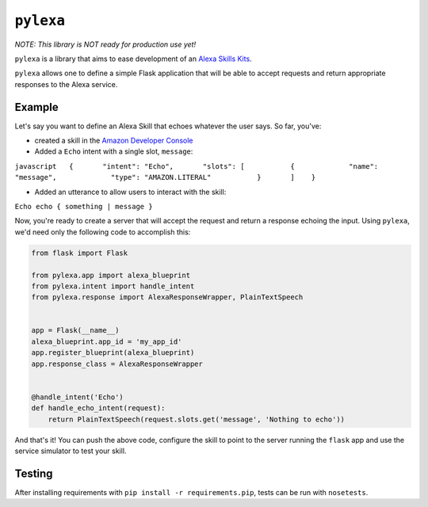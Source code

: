``pylexa``
==========

*NOTE: This library is NOT ready for production use yet!*

``pylexa`` is a library that aims to ease development of an `Alexa
Skills
Kits <https://developer.amazon.com/public/solutions/alexa/alexa-skills-kit>`__.

``pylexa`` allows one to define a simple Flask application that will be
able to accept requests and return appropriate responses to the Alexa
service.

Example
-------

Let's say you want to define an Alexa Skill that echoes whatever the
user says. So far, you've:

-  created a skill in the `Amazon Developer
   Console <https://developer.amazon.com/edw/home.html#/skills/list>`__
-  Added a ``Echo`` intent with a single slot, ``message``:

``javascript   {       "intent": "Echo",       "slots": [           {             "name": "message",             "type": "AMAZON.LITERAL"           }       ]    }``

-  Added an utterance to allow users to interact with the skill:

``Echo echo { something | message }``

Now, you're ready to create a server that will accept the request and
return a response echoing the input. Using ``pylexa``, we'd need only
the following code to accomplish this:

.. code:: python

    from flask import Flask

    from pylexa.app import alexa_blueprint
    from pylexa.intent import handle_intent
    from pylexa.response import AlexaResponseWrapper, PlainTextSpeech


    app = Flask(__name__)
    alexa_blueprint.app_id = 'my_app_id'
    app.register_blueprint(alexa_blueprint)
    app.response_class = AlexaResponseWrapper


    @handle_intent('Echo')
    def handle_echo_intent(request):
        return PlainTextSpeech(request.slots.get('message', 'Nothing to echo'))

And that's it! You can push the above code, configure the skill to point
to the server running the ``flask`` app and use the service simulator to
test your skill.

Testing
-------

After installing requirements with ``pip install -r requirements.pip``,
tests can be run with ``nosetests``.


